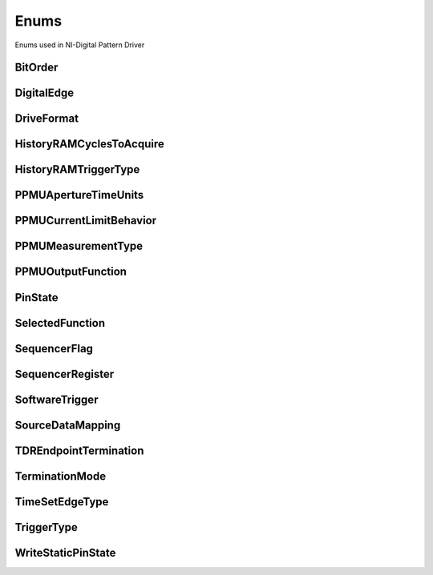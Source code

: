 Enums
=====

Enums used in NI-Digital Pattern Driver

.. py:currentmodule:: nidigital


BitOrder
--------

.. py:class:: BitOrder

    .. py:attribute:: BitOrder.MSB



        The most significant bit is first. The first bit is in the 2^n place, where n is the number of bits.

        



    .. py:attribute:: BitOrder.LSB



        The least significant bit is first. The first bit is in the 2^0 place.

        



DigitalEdge
-----------

.. py:class:: DigitalEdge

    .. py:attribute:: DigitalEdge.RISING



        Asserts the trigger when the signal transitions from low level to high level.

        



    .. py:attribute:: DigitalEdge.FALLING



        Asserts the trigger when the signal transitions from high level to low level.

        



DriveFormat
-----------

.. py:class:: DriveFormat

    .. py:attribute:: DriveFormat.NR



        Drive format remains at logic level after each bit.

        



    .. py:attribute:: DriveFormat.RL



        Drive format returns to a logic level low after each bit.

        



    .. py:attribute:: DriveFormat.RH



        Drive format returns to a logic level high after each bit.

        



    .. py:attribute:: DriveFormat.SBC



        Drive format returns to the complement logic level of the bit after each bit.

        



HistoryRAMCyclesToAcquire
-------------------------

.. py:class:: HistoryRAMCyclesToAcquire

    .. py:attribute:: HistoryRAMCyclesToAcquire.FAILED



        Acquires failed cycles.

        



    .. py:attribute:: HistoryRAMCyclesToAcquire.ALL



        Acquires all cycles.

        



HistoryRAMTriggerType
---------------------

.. py:class:: HistoryRAMTriggerType

    .. py:attribute:: HistoryRAMTriggerType.FIRST_FAILURE



        First Failure History RAM trigger

        



    .. py:attribute:: HistoryRAMTriggerType.CYCLE_NUMBER



        Cycle Number History RAM trigger.

        



    .. py:attribute:: HistoryRAMTriggerType.PATTERN_LABEL



        Pattern Label History RAM trigger

        



PPMUApertureTimeUnits
---------------------

.. py:class:: PPMUApertureTimeUnits

    .. py:attribute:: PPMUApertureTimeUnits.SECONDS



        Unit in seconds.

        



PPMUCurrentLimitBehavior
------------------------

.. py:class:: PPMUCurrentLimitBehavior

    .. py:attribute:: PPMUCurrentLimitBehavior.REGULATE



        Controls output current so that it does not exceed the current limit. Power continues to generate even if the current limit is reached.

        



PPMUMeasurementType
-------------------

.. py:class:: PPMUMeasurementType

    .. py:attribute:: PPMUMeasurementType.CURRENT



        The PPMU measures current.

        



    .. py:attribute:: PPMUMeasurementType.VOLTAGE



        The PPMU measures voltage.

        



PPMUOutputFunction
------------------

.. py:class:: PPMUOutputFunction

    .. py:attribute:: PPMUOutputFunction.VOLTAGE



        The PPMU forces voltage to the DUT.

        



    .. py:attribute:: PPMUOutputFunction.CURRENT



        The PPMU forces current to the DUT.

        



PinState
--------

.. py:class:: PinState

    .. py:attribute:: PinState.ZERO



        A digital state of 0.

        



    .. py:attribute:: PinState.ONE



        A digital state of 1.

        



    .. py:attribute:: PinState.L



        A digital state of L (low).

        



    .. py:attribute:: PinState.H



        A digital state of H (high).

        



    .. py:attribute:: PinState.X



        A digital state of X (non-drive state).

        



    .. py:attribute:: PinState.M



        A digital state of M (midband).

        



    .. py:attribute:: PinState.V



        A digital state of V (compare high or low, not midband; store results from capture functionality if configured).

        



    .. py:attribute:: PinState.D



        A digital state of D (drive data from source functionality if configured).

        



    .. py:attribute:: PinState.E



        A digital state of E (compare data from source functionality if configured).

        



    .. py:attribute:: PinState.NOT_A_PIN_STATE



        Not a pin state is used for non-existent DUT cycles.

        



    .. py:attribute:: PinState.PIN_STATE_NOT_ACQUIRED



        Pin state could not be acquired because none of the pins mapped to the instrument in a multi-instrument session had any failures.

        



SelectedFunction
----------------

.. py:class:: SelectedFunction

    .. py:attribute:: SelectedFunction.DIGITAL



        The pattern sequencer controls the specified pin(s). If a pattern is currently bursting, the pin immediately switches to bursting the pattern. This option disconnects the PPMU.

        



    .. py:attribute:: SelectedFunction.PPMU



        The PPMU controls the specified pin(s) and connects the PPMU. The pin driver is in a non-drive state, and the active load is disabled. The PPMU does not start sourcing or measuring until Source or Measure(PpmuMeasurementType) is called.

        



    .. py:attribute:: SelectedFunction.OFF



        Puts the digital driver in a non-drive state, disables the active load, disconnects the PPMU, and closes the I/O switch connecting the instrument channel.

        



    .. py:attribute:: SelectedFunction.DISCONNECT



        The I/O switch connecting the instrument channel is open to the I/O connector. If the PPMU is sourcing, it is stopped prior to opening the I/O switch.

        



SequencerFlag
-------------

.. py:class:: SequencerFlag

    .. py:attribute:: SequencerFlag.FLAG0



    .. py:attribute:: SequencerFlag.FLAG1



    .. py:attribute:: SequencerFlag.FLAG2



    .. py:attribute:: SequencerFlag.FLAG3



SequencerRegister
-----------------

.. py:class:: SequencerRegister

    .. py:attribute:: SequencerRegister.REGISTER0



    .. py:attribute:: SequencerRegister.REGISTER1



    .. py:attribute:: SequencerRegister.REGISTER2



    .. py:attribute:: SequencerRegister.REGISTER3



    .. py:attribute:: SequencerRegister.REGISTER4



    .. py:attribute:: SequencerRegister.REGISTER5



    .. py:attribute:: SequencerRegister.REGISTER6



    .. py:attribute:: SequencerRegister.REGISTER7



    .. py:attribute:: SequencerRegister.REGISTER8



    .. py:attribute:: SequencerRegister.REGISTER9



    .. py:attribute:: SequencerRegister.REGISTER10



    .. py:attribute:: SequencerRegister.REGISTER11



    .. py:attribute:: SequencerRegister.REGISTER12



    .. py:attribute:: SequencerRegister.REGISTER13



    .. py:attribute:: SequencerRegister.REGISTER14



    .. py:attribute:: SequencerRegister.REGISTER15



SoftwareTrigger
---------------

.. py:class:: SoftwareTrigger

    .. py:attribute:: SoftwareTrigger.START



        Overrides the start trigger.

        



    .. py:attribute:: SoftwareTrigger.CONDITIONAL_JUMP



        Specifies to route a pattern opcode event signal.

        



SourceDataMapping
-----------------

.. py:class:: SourceDataMapping

    .. py:attribute:: SourceDataMapping.BROADCAST



        Broadcasts the waveform you specify to all sites.

        



    .. py:attribute:: SourceDataMapping.SITE_UNIQUE



        Sources unique waveform data to each site.

        



TDREndpointTermination
----------------------

.. py:class:: TDREndpointTermination

    .. py:attribute:: TDREndpointTermination.OPEN



        TDR channels are connected to an open circuit.

        



    .. py:attribute:: TDREndpointTermination.SHORT_TO_GROUND



        TDR channels are connected to a short to ground.

        



TerminationMode
---------------

.. py:class:: TerminationMode

    .. py:attribute:: TerminationMode.ACTIVE_LOAD



        The active load provides a constant current to a commutating voltage (Vcom).

        



    .. py:attribute:: TerminationMode.VTERM



        The pin driver drives Vterm.

        



    .. py:attribute:: TerminationMode.HIGH_Z



        The pin driver is in a non-drive state (in a high-impedance state) and the active load is disabled.

        



TimeSetEdgeType
---------------

.. py:class:: TimeSetEdgeType

    .. py:attribute:: TimeSetEdgeType.DRIVE_ON



        Specifies the drive on edge of the time set.

        



    .. py:attribute:: TimeSetEdgeType.DRIVE_DATA



        Specifies the drive data edge of the time set.

        



    .. py:attribute:: TimeSetEdgeType.DRIVE_RETURN



        Specifies the drive return edge of the time set.

        



    .. py:attribute:: TimeSetEdgeType.DRIVE_OFF



        Specifies the drive off edge of the time set.

        



    .. py:attribute:: TimeSetEdgeType.COMPARE_STROBE



        Specifies the compare strobe of the time set.

        



    .. py:attribute:: TimeSetEdgeType.DRIVE_DATA2



        Specifies the drive data 2 edge of the time set.

        



    .. py:attribute:: TimeSetEdgeType.DRIVE_RETURN2



        Specifies the drive return 2 edge of the time set.

        



    .. py:attribute:: TimeSetEdgeType.COMPARE_STROBE2



        Specifies the compare strobe 2 of the time set.

        



TriggerType
-----------

.. py:class:: TriggerType

    .. py:attribute:: TriggerType.NONE



        Disables the start trigger.

        



    .. py:attribute:: TriggerType.DIGITAL_EDGE



        Digital edge trigger.

        



    .. py:attribute:: TriggerType.SOFTWARE



        Software start trigger.

        



WriteStaticPinState
-------------------

.. py:class:: WriteStaticPinState

    .. py:attribute:: WriteStaticPinState.ZERO



        Specifies to drive low.

        



    .. py:attribute:: WriteStaticPinState.ONE



        Specifies to drive high.

        



    .. py:attribute:: WriteStaticPinState.X



        Specifies to not drive.

        





